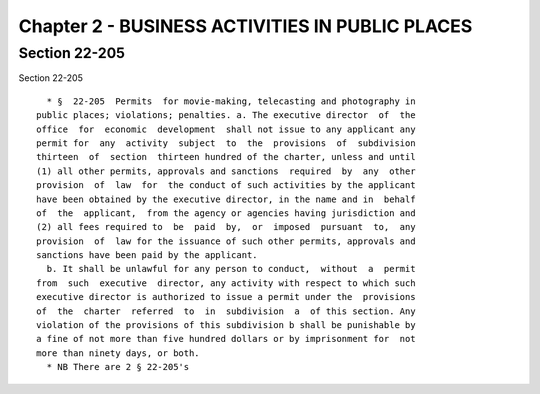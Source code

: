 Chapter 2 - BUSINESS ACTIVITIES IN PUBLIC PLACES
================================================

Section 22-205
--------------

Section 22-205 ::    
        
     
        * §  22-205  Permits  for movie-making, telecasting and photography in
      public places; violations; penalties. a. The executive director  of  the
      office  for  economic  development  shall not issue to any applicant any
      permit for  any  activity  subject  to  the  provisions  of  subdivision
      thirteen  of  section  thirteen hundred of the charter, unless and until
      (1) all other permits, approvals and sanctions  required  by  any  other
      provision  of  law  for  the conduct of such activities by the applicant
      have been obtained by the executive director, in the name and in  behalf
      of  the  applicant,  from the agency or agencies having jurisdiction and
      (2) all fees required to  be  paid  by,  or  imposed  pursuant  to,  any
      provision  of  law for the issuance of such other permits, approvals and
      sanctions have been paid by the applicant.
        b. It shall be unlawful for any person to conduct,  without  a  permit
      from  such  executive  director, any activity with respect to which such
      executive director is authorized to issue a permit under the  provisions
      of  the  charter  referred  to  in  subdivision  a  of this section. Any
      violation of the provisions of this subdivision b shall be punishable by
      a fine of not more than five hundred dollars or by imprisonment for  not
      more than ninety days, or both.
        * NB There are 2 § 22-205's
    
    
    
    
    
    
    

